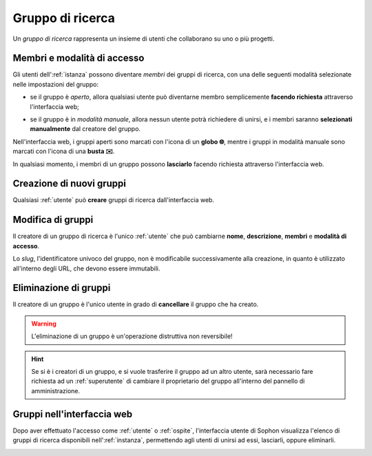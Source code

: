 Gruppo di ricerca
=================

Un *gruppo di ricerca* rappresenta un insieme di utenti che collaborano su uno o più progetti.

.. image:: diagram.png
   :width: 400


Membri e modalità di accesso
----------------------------

Gli utenti dell':ref:`istanza` possono diventare *membri* dei gruppi di ricerca, con una delle seguenti modalità selezionate nelle impostazioni del gruppo:

- se il gruppo è *aperto*, allora qualsiasi utente può diventarne membro semplicemente **facendo richiesta** attraverso l'interfaccia web;

  .. image:: join_open.png

- se il gruppo è in *modalità manuale*, allora nessun utente potrà richiedere di unirsi, e i membri saranno **selezionati manualmente** dal creatore del gruppo.

  .. image:: join_manual.png

Nell'interfaccia web, i gruppi aperti sono marcati con l'icona di un **globo 🌐**, mentre i gruppi in modalità manuale sono marcati con l'icona di una **busta ✉️**.

.. image:: icons.png

In qualsiasi momento, i membri di un gruppo possono **lasciarlo** facendo richiesta attraverso l'interfaccia web.


Creazione di nuovi gruppi
-------------------------

Qualsiasi :ref:`utente` può **creare** gruppi di ricerca dall'interfaccia web.

.. image:: creation.png


Modifica di gruppi
------------------

Il creatore di un gruppo di ricerca è l'unico :ref:`utente` che può cambiarne **nome**, **descrizione**, **membri** e **modalità di accesso**.

Lo *slug*, l'identificatore univoco del gruppo, non è modificabile successivamente alla creazione, in quanto è utilizzato all'interno degli URL, che devono essere immutabili.


Eliminazione di gruppi
----------------------

Il creatore di un gruppo è l'unico utente in grado di **cancellare** il gruppo che ha creato.

.. warning::

   L'eliminazione di un gruppo è un'operazione distruttiva non reversibile!

.. hint::

   Se si è i creatori di un gruppo, e si vuole trasferire il gruppo ad un altro utente, sarà necessario fare richiesta ad un :ref:`superutente` di cambiare il proprietario del gruppo all'interno del pannello di amministrazione.

.. seealso::

   :ref:`Conferma di eliminazione`


Gruppi nell'interfaccia web
---------------------------

Dopo aver effettuato l'accesso come :ref:`utente` o :ref:`ospite`, l'interfaccia utente di Sophon visualizza l'elenco di gruppi di ricerca disponibili nell':ref:`instanza`, permettendo agli utenti di unirsi ad essi, lasciarli, oppure eliminarli.

.. image:: list.png
